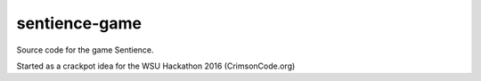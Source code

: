 ============
sentience-game
============

Source code for the game Sentience.


Started as a crackpot idea for the WSU Hackathon 2016 (CrimsonCode.org)

